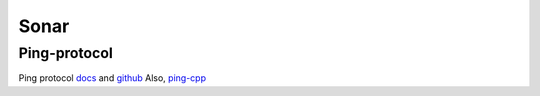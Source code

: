 Sonar
=====

.. _Ping-protocol:

Ping-protocol
-------------
Ping protocol `docs <https://docs.bluerobotics.com/ping-protocol/>`_
and `github <https://github.com/bluerobotics/ping-protocol>`_
Also, `ping-cpp <https://github.com/bluerobotics/ping-cpp>`_
